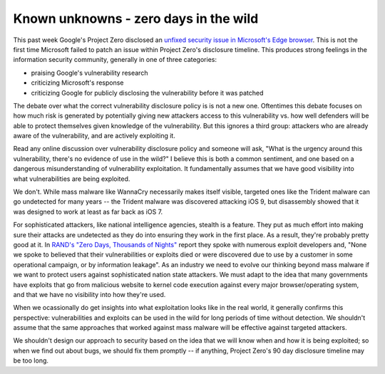 Known unknowns - zero days in the wild
======================================

This past week Google's Project Zero disclosed an `unfixed security issue in
Microsoft's Edge browser`_. This is not the first time Microsoft failed to
patch an issue within Project Zero's disclosure timeline. This produces strong
feelings in the information security community, generally in one of three
categories:

* praising Google's vulnerability research
* criticizing Microsoft's response
* criticizing Google for publicly disclosing the vulnerability before it was
  patched

The debate over what the correct vulnerability disclosure policy is is not a
new one. Oftentimes this debate focuses on how much risk is generated by
potentially giving new attackers access to this vulnerability vs. how well
defenders will be able to protect themselves given knowledge of the
vulnerability. But this ignores a third group: attackers who are already aware
of the vulnerability, and are actively exploiting it.

Read any online discussion over vulnerability disclosure policy and someone
will ask, "What is the urgency around this vulnerability, there's no evidence
of use in the wild?" I believe this is both a common sentiment, and one based
on a dangerous misunderstanding of vulnerability exploitation. It fundamentally
assumes that we have good visibility into what vulnerabilities are being
exploited.

We don't. While mass malware like WannaCry necessarily makes itself visible,
targeted ones like the Trident malware can go undetected for many years -- the
Trident malware was discovered attacking iOS 9, but disassembly showed that it
was designed to work at least as far back as iOS 7.

For sophisticated attackers, like national intelligence agencies, stealth is a
feature. They put as much effort into making sure their attacks are undetected
as they do into ensuring they work in the first place. As a result, they're
probably pretty good at it. In `RAND's "Zero Days, Thousands of Nights"`_
report they spoke with numerous exploit developers and, "None we spoke to
believed that their vulnerabilities or exploits died or were discovered due to
use by a customer in some operational campaign, or by information leakage". As
an industry we need to evolve our thinking beyond mass malware if we want to
protect users against sophisticated nation state attackers. We must adapt to
the idea that many governments have exploits that go from malicious website to
kernel code execution against every major browser/operating system, and that we
have no visibility into how they're used.

When we ocassionally do get insights into what exploitation looks like in the
real world, it generally confirms this perspective: vulnerabilities and
exploits can be used in the wild for long periods of time without detection. We
shouldn't assume that the same approaches that worked against mass malware will
be effective against targeted attackers.

We shouldn't design our approach to security based on the idea that we will
know when and how it is being exploited; so when we find out about bugs, we
should fix them promptly -- if anything, Project Zero's 90 day disclosure
timeline may be too long.

.. _`unfixed security issue in Microsoft's Edge browser`: https://bugs.chromium.org/p/project-zero/issues/detail?id=1435
.. _`RAND's "Zero Days, Thousands of Nights"`: https://www.rand.org/pubs/research_reports/RR1751.html
